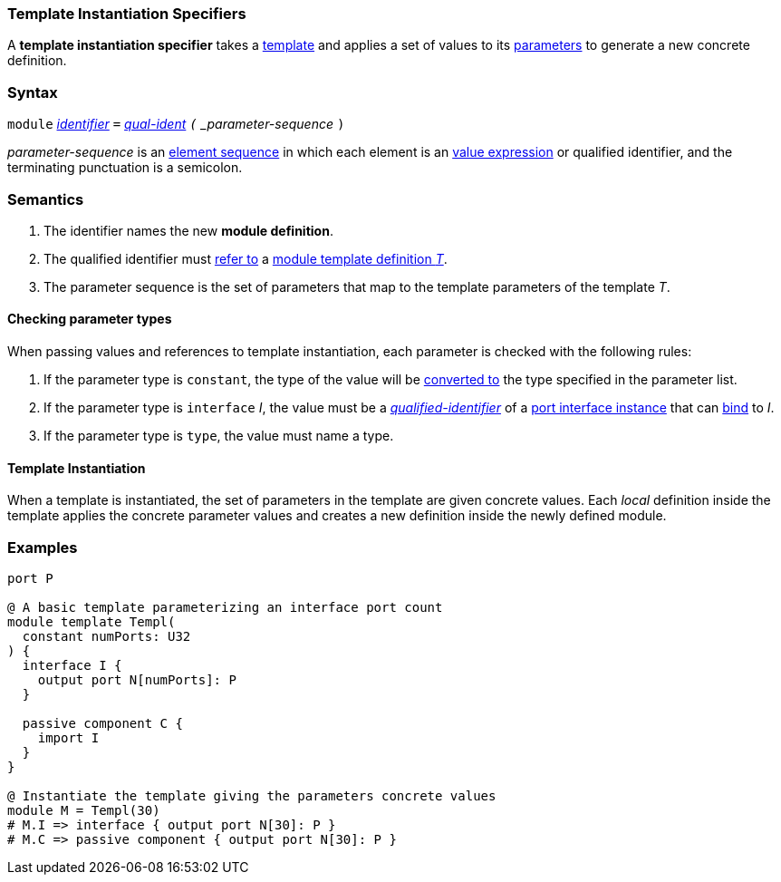 === Template Instantiation Specifiers

A *template instantiation specifier* takes a
<<Definitions_Module-Template-Definitions,template>> and
applies a set of values to its <<Template-Parameter-Lists,parameters>>
to generate a new concrete definition.

=== Syntax

`module`
<<Lexical-Elements_Identifiers,_identifier_>>
`=`
<<Scoping-of-Names_Qualified-Identifiers,_qual-ident>>
`(` _parameter-sequence_ `)`

_parameter-sequence_ is an
<<Element-Sequences,element sequence>> in
which each element is an
<<Values,value expression>> or qualified identifier,
and the terminating punctuation is a semicolon.

=== Semantics

. The identifier names the new *module definition*.

. The qualified identifier must
<<Scoping-of-Names_Resolution-of-Qualified-Identifiers,refer to>>
a
<<Definitions_Module-Template-Definitions,module template definition _T_>>.

. The parameter sequence is the set of parameters that map to
the template parameters of the template _T_.

==== Checking parameter types

When passing values and references to template instantiation, each parameter
is checked with the following rules:

. If the parameter type is `constant`, the type of the value will be
<<Type-Checking_Type-Conversion,converted to>> the type specified in the parameter list.

. If the parameter type is `interface` _I_, the value must be a
<<Scoping-of-Names_Qualified-Identifiers,_qualified-identifier_>> of a
<<Port-Interfaces_Port-Interface-Instance,port interface instance>>
that can <<Port-Interfaces_Binding,bind>> to _I_.

. If the parameter type is `type`, the value must name a type.

==== Template Instantiation

When a template is instantiated, the set of parameters in the template are given
concrete values. Each _local_ definition inside the template applies the concrete
parameter values and creates a new definition inside the newly defined module.

=== Examples

[source,fpp]
----
port P

@ A basic template parameterizing an interface port count
module template Templ(
  constant numPorts: U32
) {
  interface I {
    output port N[numPorts]: P
  }

  passive component C {
    import I
  }
}

@ Instantiate the template giving the parameters concrete values
module M = Templ(30)
# M.I => interface { output port N[30]: P }
# M.C => passive component { output port N[30]: P }
----
